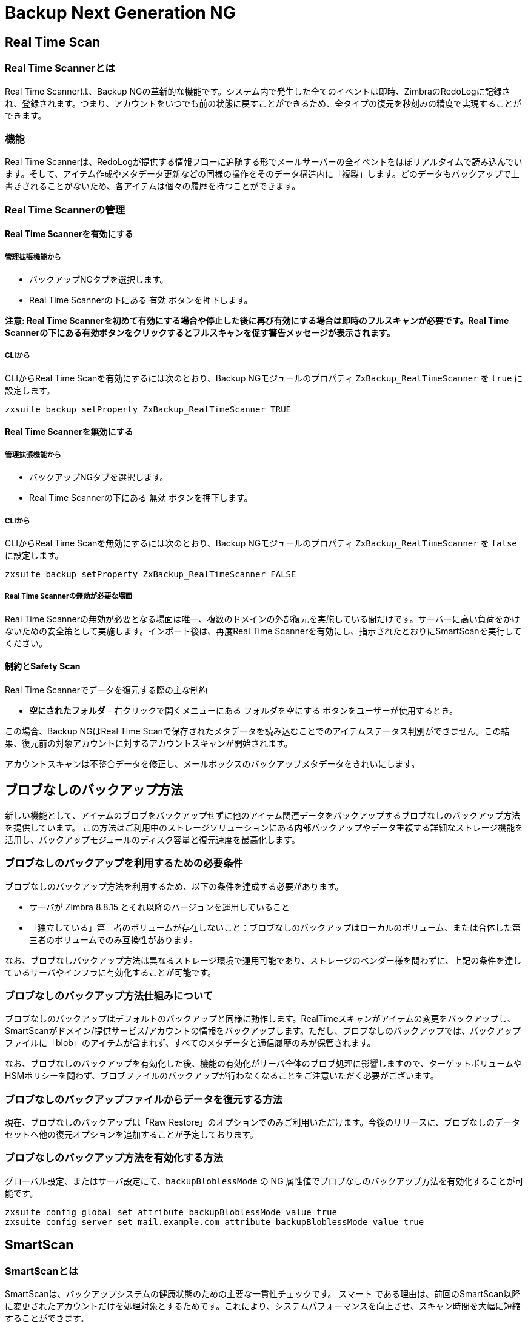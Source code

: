 [[backup-ng-guide]]
= Backup Next Generation NG

[[real-time-scan]]
== Real Time Scan

[[what-is-the-real-time-scanner]]
=== Real Time Scannerとは

Real Time Scannerは、Backup NGの革新的な機能です。システム内で発生した全てのイベントは即時、ZimbraのRedoLogに記録され、登録されます。つまり、アカウントをいつでも前の状態に戻すことができるため、全タイプの復元を秒刻みの精度で実現することができます。

[[how-does-it-work]]
=== 機能

Real Time Scannerは、RedoLogが提供する情報フローに追随する形でメールサーバーの全イベントをほぼリアルタイムで読み込んでいます。そして、アイテム作成やメタデータ更新などの同様の操作をそのデータ構造内に「複製」します。どのデータもバックアップで上書きされることがないため、各アイテムは個々の履歴を持つことができます。

[[managing-the-real-time-scanner]]
=== Real Time Scannerの管理


[[enabling-the-real-time-scanner]]
==== Real Time Scannerを有効にする

[[via-the-administration-zimlet]]
===== 管理拡張機能から

* バックアップNGタブを選択します。

* Real Time Scannerの下にある `有効` ボタンを押下します。

*注意: Real Time Scannerを初めて有効にする場合や停止した後に再び有効にする場合は即時のフルスキャンが必要です。Real Time Scannerの下にある有効ボタンをクリックするとフルスキャンを促す警告メッセージが表示されます。*

[[via-the-cli]]
===== CLIから

CLIからReal Time Scanを有効にするには次のとおり、Backup NGモジュールのプロパティ
`ZxBackup_RealTimeScanner` を `true` に設定します。

....
zxsuite backup setProperty ZxBackup_RealTimeScanner TRUE
....

[[disabling-the-real-time-scanner]]
==== Real Time Scannerを無効にする

[[via-the-administration-zimlet-1]]
===== 管理拡張機能から

* バックアップNGタブを選択します。

* Real Time Scannerの下にある `無効` ボタンを押下します。

[[via-the-cli-1]]
===== CLIから

CLIからReal Time Scanを無効にするには次のとおり、Backup NGモジュールのプロパティ `ZxBackup_RealTimeScanner` を `false` に設定します。

....
zxsuite backup setProperty ZxBackup_RealTimeScanner FALSE
....

[[why-should-i-disable-the-real-time-scanner]]
===== Real Time Scannerの無効が必要な場面

Real Time Scannerの無効が必要となる場面は唯一、複数のドメインの外部復元を実施している間だけです。サーバーに高い負荷をかけないための安全策として実施します。インポート後は、再度Real Time Scannerを有効にし、指示されたとおりにSmartScanを実行してください。

[[limitations-and-safety-scan]]
==== 制約とSafety Scan

Real Time Scannerでデータを復元する際の主な制約

* *空にされたフォルダ* - 右クリックで開くメニューにある `フォルダを空にする` ボタンをユーザーが使用するとき。

この場合、Backup NGはReal Time Scanで保存されたメタデータを読み込むことでのアイテムステータス判別ができません。この結果、復元前の対象アカウントに対するアカウントスキャンが開始されます。

アカウントスキャンは不整合データを修正し、メールボックスのバックアップメタデータをきれいにします。

[[blobless-backup-mode]]
== ブロブなしのバックアップ方法
新しい機能として、アイテムのブロブをバックアップせずに他のアイテム関連データをバックアップするブロブなしのバックアップ方法を提供しています。
この方法はご利用中のストレージソリューションにある内部バックアップやデータ重複する詳細なストレージ機能を活用し、バックアップモジュールのディスク容量と復元速度を最高化します。

[[blobless-requirements]]
=== ブロブなしのバックアップを利用するための必要条件
ブロブなしのバックアップ方法を利用するため、以下の条件を達成する必要があります。

* サーバが Zimbra 8.8.15 とそれ以降のバージョンを運用していること
* 「独立している」第三者のボリュームが存在しないこと：ブロブなしのバックアップはローカルのボリューム、または合体した第三者のボリュームでのみ互換性があります。

なお、ブロブなしバックアップ方法は異なるストレージ環境で運用可能であり、ストレージのベンダー様を問わずに、上記の条件を達しているサーバやインフラに有効化することが可能です。

[[how-blobless-backup-mode-works]]
=== ブロブなしのバックアップ方法仕組みについて
ブロブなしのバックアップはデフォルトのバックアップと同様に動作します。RealTimeスキャンがアイテムの変更をバックアップし、SmartScanがドメイン/提供サービス/アカウントの情報をバックアップします。ただし、ブロブなしのバックアップでは、バックアップファイルに「blob」のアイテムが含まれず、すべてのメタデータと通信履歴のみが保管されます。

なお、ブロブなしのバックアップを有効化した後、機能の有効化がサーバ全体のブロブ処理に影響しますので、ターゲットボリュームやHSMポリシーを問わず、ブロブファイルのバックアップが行わなくなることをご注意いただく必要がございます。

[[restoring-data-from-a-blobless-backup-dataset]]
=== ブロブなしのバックアップファイルからデータを復元する方法
現在、ブロブなしのバックアップは「Raw Restore」のオプションでのみご利用いただけます。今後のリリースに、ブロブなしのデータセットへ他の復元オプションを追加することが予定しております。

[[enabling-blobless-backup-mode]]
=== ブロブなしのバックアップ方法を有効化する方法
グローバル設定、またはサーバ設定にて、`backupBloblessMode` の NG 属性値でブロブなしのバックアップ方法を有効化することが可能です。

....
zxsuite config global set attribute backupBloblessMode value true
zxsuite config server set mail.example.com attribute backupBloblessMode value true
....

[[smartscan]]
== SmartScan

[[what-is-the-smart-scan]]
=== SmartScanとは

SmartScanは、バックアップシステムの健康状態のための主要な一貫性チェックです。 `スマート` である理由は、前回のSmartScan以降に変更されたアカウントだけを処理対象とするためです。これにより、システムパフォーマンスを向上させ、スキャン時間を大幅に短縮することができます。

デフォルトでは、SmartScanの実行は毎夜予定されています(管理拡張機能のバックアップNGタブ内 `Scanオペレーションを定期実行させる` がオンの場合)。週に一度、ユーザーが設定した曜日に、SmartScanと合わせて行なわれるパージにより、保持期間の過ぎた削除済みアイテムがBackup NGのデータストアからクリアされます。

[[how-does-it-work-1]]
=== 機能

Backup NGエンジンは、Zimbraデータストア内の全アイテムをスキャンし、前回のSmartScan以降に更新されたアイテムを検索します。そして古いエントリを更新し、バックアップに存在しないアイテムを作成します。同時に、バックアップ内に存在するもののZimbraデータストアに存在しないアイテムには削除フラグを付けます。

その後、バックアップ内のドメインやアカウント、提供サービス、そしてサーバー設定が全LDAPデータおよび設定のダンプと同じになるように、バックアップ内にある設定のメタデータが全て更新されます。

[[when-is-a-smart-scan-executed]]
=== SmartScanの実行タイミング

* Backup NGモジュールが開始されるとき。
* 日次。ただし、管理拡張機能の“Scanオペレーションを定期実行させる”がオンの場合のみ。
* 以前無効にしたReal Time Scannerを管理拡張機能から再び有効にする場合。

[[running-a-smart-scan]]
=== SmartScanの実行

[[starting-the-scan-via-the-administration-zimlet]]
==== 管理拡張機能から開始する

管理拡張機能から開始する方法

* 管理拡張機能を開きます。

* バックアップNGタブをクリックします(有効なライセンスがあること)。

* `Run Smartscan` 実行ボタンをクリックします。

[[starting-the-scan-via-the-cli]]
==== CLIから開始する

CLIからフルスキャンを開始するには `doSmartScan` コマンドを使用します。

....
構文:
   zxsuite backup doSmartScan [attr1 value1 [attr2 value2...


パラメーターリスト

名前                データ型
notifications(O)    Email Address[,..]

(M) == 必須パラメーター, (O) == 任意のパラメーター

使用例:

zxsuite backup dosmartscan notifications user1@example.com,user2@example.com
SmartScanを実施し、通知をuser1@example.comとuser2@example.comに送信します。
....

[[checking-the-status-of-a-running-scan]]
==== スキャン実行状態の確認

CLIから実行中のスキャンの状態を確認するには `monitor` コマンドを使用します。

....
構文:
   zxsuite backup monitor {operation_uuid} [attr1 value1 [attr2 value2...


パラメーターリスト

名前                 データ型
operation_uuid(M)    Uiid
operation_host(O)    String

(M) == 必須パラメーター, (O) == 任意のパラメーター
....

[[purge]]
== パージ

[[what-is-the-backup-purge]]
=== バックアップパージとは
バックアップパージはクリーンアップ処理です。`データバックアップ保持期間ポリシー` で定義されている保持期間を過ぎた削除済みアイテムを全て、バックアップパスから削除します。

[[how-does-it-work-2]]
=== 機能

パージエンジンは、全削除済みアイテムのメタデータをスキャンして、最終更新(削除)日時が保持期間を過ぎているアイテムを全て削除します。

アイテムBLOB が1つまたはそれ以上の有効なメタデータファイルから参照されている場合、Backup NGに含まれる重複排除機能のため、そのBLOB自体は削除されません。

Backup NGのバックアップ対象であるSPostfixのカスタマイズも、バックアップパスのパージポリシーに準拠します。管理拡張機能の `バックアップNG` タブ内 `古いカスタマイズをパージ` のチェックを外せば、これを変更することができます。

[[when-is-a-backup-purge-executed]]
=== バックアップパージの実行タイミング

* 週次。ただし、管理拡張機能の“Scanオペレーションを定期実行させる”がオンの場合のみ。
* 管理コンソールまたはCLIからマニュアル操作で開始した場合。

[[infinite-retention]]
=== 無期限保持

`データバックアップ保持期間ポリシー` が `0` に設定された場合、無期限を意味するため、バックアップパージは即座に終了します。保持期間を過ぎる削除済みアイテムがなくなるためです。

[[running-a-backup-purge]]
=== バックアップパージの実行

[[starting-the-backup-purge-via-the-administration-zimlet]]
==== 管理拡張機能からバックアップパージを開始する

管理拡張機能からバックアップパージ開始する方法

* バックアップNGタブをクリックします(有効なライセンスがあること)。

* 画面右上にある `Purge実行` ボタンをクリックします。

[[starting-the-backup-purge-via-the-cli]]
==== CLIからバックアップパージを開始する

CLIからフルスキャンを開始するには `doPurge` コマンドを使用します。

....
構文:
   zxsuite backup doPurge [attr1 value1 [attr2 value2...


パラメーターリスト

名前              データ型
purgeDays(O)      String
backup_path(O)    Path

(M) == 必須パラメーター, (O) == 任意のパラメーター

使用例:

zxsuite backup dopurge purgeDays 30 backup_path /opt/zimbra/backup/backup_name
....

[[checking-the-status-of-a-running-backup-purge]]
==== バックアップパージ実行状態の確認

CLIから実行中のパージ状態を確認するには `monitor` コマンドを使用します。

....
構文:
   zxsuite backup monitor {operation_uuid} [attr1 value1 [attr2 value2...


パラメーターリスト

名前                 データ型
operation_uuid(M)    Uiid
operation_host(O)    String

(M) == 必須パラメーター, (O) == 任意のパラメーター
....

[[external-backup]]
== 外部バックアップ

[[what-is-the-external-backup]]
=== 外部バックアップとは
外部バックアップは、Backup NGのバックアップタイプの一つです。メールシステムのスナップショットを作成し、ディザスタリカバリ時や移行時の使用に備えます。エクスポートされたデータは重複排除され、圧縮されます。ディスク利用率や転送時間、I/Oを最適化するためです。

[[how-does-it-work-3]]
=== 機能
Backup NGエンジンは、Zimbraデータストアの全データをスキャンし、選択されたフォルダへその(重複排除済みかつ圧縮済み)全アイテムを保存します。

[[folder-permissions]]
==== フォルダ権限

バックアップ先フォルダに対する読み書き権限が *zimbra* ユーザーにあることを確認してください。

下記コマンドを使用して、エクスポート用ディレクトリを作成できます。

_mkdir /opt/zimbra/backup/yourdestfolder_

_chown -R zimbra:zimbra /opt/zimbra/backup/yourdestfolder_

[[preparing-the-migration]]
==== 移行準備

エラーのリスクを最小限に留めるため、移行前に次の保守手順を実施してください。

* コマンド _/opt/zimbra/libexec/zmfixperms --verbose --extended_ を使用して、Zimbraの権限をダブルチェックします(rootで実行)。
* 全メールボックスを再インデックス化します。
* _zxsuite hsm doCheckBlobs_ ユーティリティにて、BLOBの整合性をチェックします。

[[running-an-external-backup]]
=== 外部バックアップの実行

[[via-the-administration-zimlet-2]]
==== 管理拡張機能から

管理拡張機能から外部バックアップを開始する方法

* バックアップNGタブをクリックします。

* `インポート/エクスポート` の下にある `エクスポートバックアップ` ボタンをクリックし、エクスポートウィザードを開きます。

* エクスポート先パスをテキストボックスに入力し、次へを押下します。システムはそのエクスポート先のフォルダが空かどうか、'zimbra'ユーザーに読み書き権限があるかどうかをチェックします。

* エクスポートしたいドメインを選択し、次へを押下します。

* 選択したドメインが全てオペレーション概要に表示されていることを確認します。処理が完了した際に通知を送るあて先のメールアドレスを追加で入力できます。ただし、管理者アカウントと操作を開始した管理者にはデフォルトで通知されます。

[[via-the-cli-2]]
==== CLIからの場合

CLIから外部バックアップを開始するには `doExport` コマンドを使用します。

....
構文:
   zxsuite backup doExport {destination_path} [attr1 value1 [attr2 value2...


パラメーターリスト

名前                   データ型                初期値
destination_path(M)    Path
domains(O)             Domain Name[,..]      all
notifications(O)       Email Address[,..]

(M) == 必須パラメーター, (O) == 任意のパラメーター

使用例:

zxsuite backup doexport /opt/zimbra/backup/ domains example.com notifications john@example.com
example.comのバックアップを/opt/zimbra/backup/へ送り、john@example.comに通知します。
....

[[scheduling-script]]
=== 予約スクリプト

NGのCLIを使用して外部バックアップ処理を予約することができます。社内あるいは法的な理由から、日次・週次・月次バックアップを継続取得する際に便利です。

[[restore-on-new-account]]
== 新アカウントへの復元

[[what-is-the-restore-on-new-account]]
=== 新アカウントへの復元とは

新アカウントへの復元処理では、処理時点のメールボックスの内容およびプリファレンスを新たに作成したアカウントに即座に復元します。 元アカウントが変更されることはありません。このため、メールボックス全体をロールバックすることなく、１件以上の削除済みアイテムをユーザーのアカウントに復元できます。このタイプの復元を行なう際はセキュリティの観点から、GALから新しく作成したアカウントを隠すかどうかを選択することもできます。

[[how-does-it-work-4]]
=== 機能

新アカウントへの復元処理が開始されると、新しいアカウント(復元先アカウント)が作成されます。選択されている元アカウントにその時点で存在するアイテムは、フォルダ構成やそのユーザーのデータも含め全てが復元先アカウントに再作成されます。`HSMポリシーを適用する` のチェックがオンでない限り、復元されるアイテムは全て現在のプライマリストアに登録されます。

WARNING: 新しいアカウントにデータを復元した場合、共有アイテムの整合性は保たれていません。元の共有ルールが、復元先アカウントのIDではなく、元アカウントのIDを参照しているためです。

[[running-a-restore-on-new-account-via-the-administration-zimlet]]
=== 管理拡張機能から新アカウントへの復元処理を実行する

新アカウントへの復元処理を行なう方法は２つあります。

[[from-the-accounts-tab]]
==== アカウントリストから

Zimbra管理コンソールの `アカウント` タブから行なう復元処理の場合、サーバー内に現在存在しているユーザーに対し、処理を行なうことができます。 +
削除済みユーザーを復元する必要がある場合は、管理拡張機能から復元処理を行なってください。

* 管理コンソール画面左ウィンドウから `アカウント` を選択してアカウントリストを表示します。

* リストが表示されたら復元対象となる(元)アカウントをクリックにて選択します。

* 上部メニューバーのギアアイコンを押下して `復元` ボタンをクリックします。

* 復元方法に `新アカウントへの復元` を選択し、新しい(復元先)アカウントの名称をテキストボックスに入力します。GALから新しいアカウントを隠すどうかを選択できます。選択し終わったら、`次へ` を押下します。

* 復元の日付を選択します。年月日はミニカレンダーから選択できます。時間はドロップダウンメニューで選択します。分と秒はテキストボックスに入力します。全て設定し終わったら、`次へ` を押下します。

* これまで選択・入力した内容がオペレーション概要に表示されていることを確認します。処理が完了した際に通知を送るあて先のメールアドレスを追加で入力できます。ただし、管理者アカウントと操作を開始した管理者にはデフォルトで通知されます。

`完了` をクリックすると復元処理が開始します。

[[running-a-restore-on-new-account-via-the-cli]]
=== CLIから新アカウントへの復元を実行

CLIから新アカウントへの復元を開始するにはdoRestoreOnNewAccountコマンドを使用します。

....
構文:
   zxsuite backup doRestoreOnNewAccount {source_account} {destination_account} {"dd/MM/yyyy HH:mm:ss"|last} [attr1 value1 [attr2 value2...

パラメーターリスト

名前                       データ型                期待値
source_account(M)          Account Name
destination_account(M)     Account Name/ID
date(M)                    Date                  `dd/MM/yyyy HH:mm:ss`|last
restore_chat_buddies(O)    Boolean               true|false
notifications(O)           Email Address[,..]

(M) == 必須パラメーター, (O) == 任意のパラメーター

使用例:

zxsuite backup dorestoreonnewaccount John NewJohn `28/09/2012 10:15:10`
Johnのアカウントを、新しいアカウントNewJohnに復元します。
....


[[undelete-restore]]
== 削除取り消しによる復元

[[what-is-undelete-restore]]
=== 削除取り消しによる復元とは

削除取り消しによる復元は、Backup NGの復元タイプの一つです。管理者はメールボックスから一定期間内に削除されたアイテムを全て復元して、そのメールボックス内の専用のZimbraフォルダに格納することができます。

[[how-does-it-work-5]]
=== 機能

削除取り消しによる復元処理は、バックアップデータストアから `削除` フラグ付きアイテムを検索し、検索したアイテムを対象メールボックス内の専用フォルダに復元します。
警告：ユーザーの快適な操作性を目的として、全ての復元済アイテムからIMAP `削除済` フラグを外してZimbraウェブクライアント上に表示しています。

[[running-an-undelete-restore]]
=== 削除取り消しによる復元の実行

[[via-the-administration-console]]
==== 管理コンソールから

* 管理コンソール画面左ウィンドウから `アカウント` を選択してアカウントリストを表示します。

* リストが表示されたら復元対象となる(元)アカウントをクリックにて選択します。

* 上部メニューバーのギアアイコンを押下して `復元` ボタンをクリックします。

* 復元方法に `削除取り消し` を選択し、`次へ` を押下します。

* 復元の日付を選択します。年月日はミニカレンダーから選択できます。時間はドロップダウンメニューで選択します。分と秒はテキストボックスに入力します。全て設定し終わったら、`次へ` を押下します。

* これまで選択・入力した内容がオペレーション概要に表示されていることを確認します。処理が完了した際に通知を送るあて先のメールアドレスを追加で入力できます。ただし、管理者アカウントと操作を開始した管理者にはデフォルトで通知されます。

* `完了` をクリックすると復元処理が開始します。

[[via-the-cli-3]]
==== CLIから

CLIから削除取り消しを開始するには `doUndelete` コマンドを使用します。

....
構文:
   zxsuite backup doUndelete {account} {"dd/MM/yyyy HH:mm:ss"|first} {"dd/MM/yyyy HH:mm:ss"|last} [attr1 value1 [attr2 value2...

パラメーターリスト

名前                データ型                期待値
account(M)          Account Name
start_date(M)       Date                  `dd/MM/yyyy HH:mm:ss`|first
end_date(M)         Date                  `dd/MM/yyyy HH:mm:ss`|last
notifications(O)    Email Address[,..]

(M) == 必須パラメーター, (O) == 任意のパラメーター

使用例:

zxsuite backup doundelete John `08/10/2012 10:15:00` last
Johnのアカウントで2012/08/10 10:15:00からこれまでに作成され存在している全アイテムについて、削除取り消し処理を実行します。
....

[[external-restore]]
== 外部復元

[[what-is-the-external-restore]]
=== 外部復元とは

外部復元は、Backup NGの復元タイプの一つです。

[[how-does-it-work-6]]
=== 機能

外部復元は、外部のバックアップに格納されているデータ、メタデータ、設定データの全てを現在のZimbraサーバーに追加します。

下記にインポート手順のワークフローを示します。

*フェーズ１*

* _''処理の開始'' 通知_
* サーバーバックアップデータの読み込み
* 空ドメインの作成
* 必要な提供サービス(COS)の作成(インポート対象アカウントで正常に使用されているもののみ)
* 空DLの作成
* 空アカウントの作成
* 全アカウントの属性の復元
* 全ドメインの属性の復元
* 全DLの属性と共有情報の復元
* _''フェーズ１ フィードバック'' 通知_

*フェーズ２*

* 全アイテムの復元

*フェーズ３*

* 全マウントポイントとデータソースの復元
* _全体フィードバック込みの ''処理の完了'' 通知_

[[before-you-start-1]]
=== 開始前の準備

復元先サーバーのBackup NGが初期化済みの場合、メモリ使用およびI/Oパフォーマンスの向上のため、Real Time Scannerを無効にしてください。

移行に使用するディスクスペースとI/Oのオーバーヘッドの削減のため、インポート中はアドバンストユーザーはZimbraのRedoLogを無効化または調整するという選択肢もあります。

インポート前に現在のプライマリボリュームを圧縮することでディスクスペースを更に削減することも可能です。移行後に圧縮済プライマリボリュームを使用したくない場合は、新しいプライマリボリュームを圧縮なしで作成し、それを `現在の` プライマリボリュームとして設定した後、古いボリュームを `セカンダリ` に切り替えることもできます。この一連の作業はHSM NGモジュールで実施可能です。

[[running-an-external-restore]]
=== 外部復元の実行

[[via-the-administration-zimlet-3]]
==== 管理コンソールから

* バックアップNGタブをクリックします。

* `インポート/エクスポート` の下にある `インポートバックアップ` ボタンをクリックし、インポートウィザードを開きます。

* インポート元パスをテキストボックスに入力し、次へを押下します。システムはインポート元フォルダに有効なバックアップが入っているかどうか、'zimbra'ユーザーに読み書き権限があるかどうかをチェックします。

* インポートしたいドメインを選択し、次へを押下します。

* インポートしたいアカウントを選択し、次へを押下します。

* これまで選択・入力した内容が全てオペレーション概要に表示されていることを確認します。処理が完了した際に通知を送るあて先のメールアドレスを追加で入力できます。ただし、管理者アカウントと操作を開始した管理者にはデフォルトで通知されます。

[[via-the-cli-4]]
==== CLIから

CLIから外部バックアップを開始するには `doExternalRestore` コマンドを使用します。

....
構文:
   zxsuite backup doExternalRestore {source_path} [attr1 value1 [attr2 value2...

パラメーターリスト

名前                          データ型               期待値              初期値
source_path(M)                Path
accounts(O)                   Account Name[,..]                       all
domains(O)                    Domain Name[,..]                        all
filter_deleted(O)             Boolean              true|false         true
skip_system_accounts(O)       Boolean              true|false         true
skip_aliases(O)               Boolean              true|false         false
skip_distribution_lists(O)    Boolean              true|false         false
provisioning_only(O)          Boolean              true|false         false
skip_coses(O)                 Boolean              true|false         false
notifications(O)              Email Address

(M) == 必須パラメーター, (O) == 任意のパラメーター

使用例:

zxsuite backup doexternalrestore /opt/zimbra/backup/restorePath/ accounts john@example.com,jack@example.com domains example.com filter_deleted false skip_system_accounts false
/opt/zimbra/backup/restorePath/にあるバックアップから、全システムアカウントを含むexample.comドメインの復元と、アカウントjohn@example.comおよびアカウントjack@example.comの復元を行ないます。
....

[[speeding-up-the-restore-through-multithreading]]
=== マルチスレッドによる復元の高速化

`concurrent_accounts` パラメーターを使用すると同時に複数アカウントの復元ができ、結果的に復元処理を高速化できます。  *管理コンソールにこの機能はありません。*

WARNING: 同時復元するアカウント数の影響でリソース消費量がすぐに上昇するということはありませんが、リソース量は必要です。このため、同時に復元するアカウント数は少数から始め、お使いのサーバーのパフォーマンス性能を考慮しながら徐々に増加するようにしてください。

....
使用例:

zxsuite backup doExternalRestore /tmp/external1 domains example0.com,example1.com concurrent_accounts 5

/tmp/external1にあるバックアップからシステムアカウントを除くドメインexample0.comとドメインexample1.com ドメインの復元を5アカウント同時に行ないます。
....

[[after-the-restore-message-deduplication]]
=== 復元後：メッセージの重複排除

外部復元処理の実行後は、HSM NGモジュールを使用してボリューム全体の重複排除を行なうことを強く推奨します。アカウントを順次インポートする際、従来の自動重複排除機能が十分に処理されない場合があるためです。

[[restore-deleted-account]]
== 削除済みアカウントの復元

[[what-is-the-restore-deleted-account]]
=== 削除済みアカウントの復元とは

削除済みアカウント復元処理では、メールボックス削除時点のメールボックスの内容とプリファレンスを新たに作成したアカウントに復元します。

[[how-does-it-work-7]]
=== 機能

削除済みアカウント復元処理が開始されると、新しいアカウント(復元先アカウント)が作成されます。削除時点で元アカウントに存在していたアイテムはフォルダ構成やそのユーザーのデータも含めて全て、復元先アカウントに再作成されます。 `HSMポリシーを適用する` のチェックがオンでない限り、復元されたアイテムは全て現在のプライマリストアに登録されます。

WARNING: 新たに作成したアカウントにデータを復元した場合、共有アイテムの整合性は保たれていません。元の共有ルールが、復元先アカウントのIDではなく、元アカウントのIDを参照しているためです。

[[from-the-backup-ng-tab]]
==== バックアップNGタブから

* 管理コンソール画面左ウィンドウからバックアップを選択して、`バックアップNG` タブを表示します。

* 上部バーにある `削除済みアカウントの復元` ボタンをクリックします。

* 復元の日付を選択します。年月日はミニカレンダーから選択できます。時間はドロップダウンメニューで選択します。分と秒はテキストボックスに入力します。全て設定し終わったら、`次へ` を押下します。

* リストが表示されたら復元対象となる(元)アカウントをクリックにて選択します。

* 新しい(復元先)アカウントの名称をテキストボックスに入力します。GALから新しいアカウントを隠すどうかを選択できます。選択し終わったら、`次へ` を押下します。

* これまで選択・入力した内容がオペレーション概要に表示されていることを確認します。処理が完了した際に通知を送るあて先のメールアドレスを追加で入力できます。ただし、管理者アカウントと操作を開始した管理者にはデフォルトで通知されます。

* `完了` をクリックすると復元処理が開始します。

[[item-restore]]
== アイテムの復元

[[what-is-the-item-restore]]
=== アイテムの復元とは

アイテムの復元は、Backup NGの復元タイプの一つです。

[[how-does-it-work-8]]
=== 機能

単一アイテムをバックアップからそのオーナーアカウントに復元します。どのタイプのアイテムもこの方法で復元することができます。

[[running-an-item-restore]]
=== アイテムの復元の実行

[[via-the-administration-zimlet-4]]
==== 管理拡張機能から

アイテム復元機能は、CLIからのみ使用できます。

[[via-the-cli-5]]
==== CLIから

CLIからアイテムの復元を開始するには `doItemRestore` コマンドを使用します。

....
構文:
   zxsuite backup doItemRestore {account_name} {item_id} [attr1 value1 [attr2 value2...

パラメーターリスト

名前                 データ型
account_name(M)      Account Name
item_id(M)           Integer
restore_folder(O)    String

(M) == 必須パラメーター, (O) == 任意のパラメーター

使用例:

zxsuite backup doitemrestore john@example.com 4784
メールボックスjohn@example.comに、アイテム4784を復元します。
....

[[how-to-obtain-the-itemid]]
===== itemID取得方法

`itemID` とはメールボックス内アイテムを特定できる一意のコードであり、アイテム関連 `メタデータ` の一つです。

ほかの全てのメタデータ同様、該当アカウントの `items`
ディレクトリ内のファイル
`[backup path]/accounts/[accountID]/items/[last 2 digits of itemID]/[itemID]`
に格納されています。

例:

アカウント4a217bb3-6861-4c9f-80f8-f345ae2897b5のアイテム2057 の場合、デフォルトのバックアップパスは下記になります。 +
`/opt/zimbra/backup/ng/accounts/4a217bb3-6861-4c9f-80f8-f345ae2897b5/items/57/2057`

メタデータは平文テキストファイルに入っているため、 `grep` や `find`
などのツールを使って内容を検索することができます。ファイル内のメタデータを更に読みやすく表示するにはコマンド `zxsuite
backup getItem` を使用します。

....
構文:
   zxsuite backup getItem {account} {item} [attr1 value1 [attr2 value2...

パラメーターリスト

名前              データ型             期待値          初期値
account(M)        Account Name/ID
item(M)           Integer
backup_path(O)    Path                                          /opt/zimbra/backup/ng/
dump_blob(O)      Boolean            true|false                 false
date(O)           Date               dd/mm/yyyy hh:mm:ss|all    last

(M) == 必須パラメーター, (O) == 任意のパラメーター

使用例:

zxsuite backup getitem a7300a00-56ec-46c3-9773-c6ef7c4f3636 1
アカウントa7300a00-56ec-46c3-9773-c6ef7c4f3636に紐づくIDが1のアイテムを表示します。

コマンドgetItem の場合、パラメーターが必要です。

構文:
   zxsuite backup getItem {account} {item} [attr1 value1 [attr2 value2...

パラメーターリスト

名前              データ型             期待値          初期値
account(M)        Account Name/ID
item(M)           Integer
backup_path(O)    Path                                          /opt/zimbra/backup/ng/
dump_blob(O)      Boolean            true|false                 false
date(O)           Date               dd/mm/yyyy hh:mm:ss|all    last

(M) == 必須パラメーター, (O) == 任意のパラメーター

使用例:

zxsuite backup getitem a7300a00-56ec-46c3-9773-c6ef7c4f3636 1
アカウントa7300a00-56ec-46c3-9773-c6ef7c4f3636に紐づくID=1のアイテムを表示します。
....

[[real-life-example]]
===  ''実際の''例

ユーザーが、あるアイテムをゴミ箱に入れたとします。

`2013-07-18 15:22:01,495 INFO  [btpool0-4361://localhost/service/soap/MsgActionRequest [name=user@domain.com;mid=2538;oip=258.236.789.647;ua=zclient/7.2.4_GA_2900;] mailop - moving Message (id=339) to Folder Trash (id=3)`

そして、そのゴミ箱を空にしたとします。

`2013-07-18 15:25:08,962 INFO  [btpool0-4364://localhost/service/soap/FolderActionRequest] [name=user@domain.com;mid=2538;oip=258.236.789.647;ua=zclient/7.2.4_GA_2900;] mailbox - Emptying 9 items from /Trash, removeSubfolders=true.`

ユーザーはその後、その削除したアイテムの復元を管理者に依頼します。管理者はそのメールアドレスおよびitemIDを確認し、`zimbra` ユーザーにて以下を実行することでこのアイテムを復元します。

`zxsuite backup doItemRestore user@domain.com 339`

[[raw-restore]]
== Raw Restore
「Raw Restore」のオペレーションはスタンダード、およびブロブなしのバックアップ方法で利用いただける新しいDR用の復元オペレーションです。
復元用のバックアップのインポート方法と異なり、Raw Restoreはもっと深いレベルで稼働し、復元するデータに元のIDを保管し、すべてのメタデータを復元します。

Raw Restore はソースサーバの集中型ストレージ設定を復元します。
この操作により、集中型ストレージに保存したデータが直ちに利用できる状態になります。
なお、ローカルや第三者の独自ボリュームをご利用の場合、アイテムBLOBをプライマリストレージから移動するか、Blobレストアのオペレーションでバックアップから復元することが可能です。

[[differences-between-external-restore-and-raw-restore]]
=== Raw Restore とバックアップのインポートの違いについて
[cols=",",options="header",]
|===
|バックアップのインポート |Raw Restore
|ソースサーバのバージョンを問わず、全 Zimbra バージョンで利用可能    |ソースサーバの Zimbra バージョンとパッチレベルに一致する必要があります
|設定を復元しません    |集中型ストレージの設定を復元します
|Blobなしのバックアップパスをサポートしない |Blobなしのバックアップパスで利用するために設計しており、通常のバックアップパスにも利用できます
|アイテムBLOBを復元します    |アイテムBLOBを復元しません
|復元したオブジェクトは新たに作成します |復元したオブジェクトは元のIDを保護します
|===

[[what-will-be-restored]]
==== 実際に復元する内容
* 集中型ストレージの設定
* ドメイン
* 提供サービス
* 配布リスト
* ユーザー様のメールボックス
* メールボックスの設定
* アイテムのメタデータ

[[what-will-not-be-restored]]
==== 実際に復元しない内容
* アイテムのBlob

[[running-a-raw-restore]]
=== Raw Restoreを実施する方法
Raw Restore は `zxsuite` の CLI ツールでのみ実行することが可能です。

....
[zimbra@mail ~]$ zxsuite backup doRawRestore
障害復旧を行う

構文:
   zxsuite backup doRawRestore {source_path} [attr1 value1 [attr2 value2...]]


パラメータリスト

パラメータ名             種類                  期待する値         デフォルト値
source_path(M)           ストリング
notifications(O)         メールアドレス[,..]
skipProvisioning(O)      Boolean               true|false         false
deleteWhenConflict(O)    Boolean               true|false         false

(M) == 必要なパラメータ, (O) == 任意パラメータ

使用例：

zxsuite backup doRawRestore /my/backup/path notifications user1@example.com,user2@example.com skipProvisioning false deleteWhenConflict false
上記のコマンドで Raw restoreを実施し、プロビジョンイングを復元せず、同じアイテムの ID のメールボックスがある場合は削除しない。また、完了した際に通知メールを user1@example.com と user2@example.com へ送信します。
この障害復旧オペレーションではBlobの復元が行いませんので、必要におじて doRestoreBlobsを活用ください。
....

[[usage-scenarios]]
=== 使用するシナリオについて
*シングルサーバのインフラを復元する場合*

1. 新規サーバを設定します（Zimbra をインストールし、グローバルとサーバ設定を行います）。
2. 元サーバと同様なローカル、または第三者の独自ボリュームを手動に作成します。
3. Raw Restore でドメイン、提供サービスのメールボックス、およびアイテムのメタデータを復元します（この手順が完了するまでメールボックスをアクセスできません）。
4. 元のバックアップがBlobなしで行えなかった場合、アイテムの BLOB を復元するために、zxsuite backup doRestoreBlobs を全ボリュームに実施します。

*マルチサーバ環境で1つのメールボックスノードを復元する場合*

1. 環境に新しいメールボックスノードを追加します。
2. 元サーバと同様なローカル、または第三者の独自ボリュームを手動に作成します。
3. `skipProvisioning true` パラメータで Raw Restore を実行し、アイテムのメタデータを復元します（この手順が完了するまでメールボックスをアクセスできません）。
4. 元のバックアップがBlobなしで行えなかった場合、アイテムの BLOB を復元するために、zxsuite backup doRestoreBlobs を全ボリュームに実施します。

*マルチサーバ環境で複数のメールボックスサーバを復元する場合*

1. 新しい「空状態」の環境を作成します（すべてのサーバと機能を用意し、グローバルとサーバ設定を行います）。
2. デフォルトの `admin`, `gal`, `ham`, および `spam` アカウントを削除します。
3. すべてのメールボックスサーバにて、元サーバと同様なローカル、または第三者の独自ボリュームを手動に作成します。
4. 最初のメールボックスサーバにて、Raw Restore でドメイン、提供サービスのメールボックス、およびアイテムのメタデータを復元します（この手順が完了するまでメールボックスをアクセスできません）。
5. 他のメールボックスサーバにて、`skipProvisioning true` パラメータで Raw Restore を実行し、アイテムのメタデータを復元します。
6. 手順4と5が完了しましたら、元のバックアップがBlobなしで行えなかった場合、アイテムの BLOB を復元するために、zxsuite backup doRestoreBlobs を全ボリュームに実施します。

[[disaster-recovery]]
== ディザスタリカバリ

[[the-disaster]]
=== ディザスタ

[[what-can-go-wrong]]
==== 悪化要因

下記のうち１つ以上当てはまる場合、発生している問題を `ディザスタ` として分類します。

* (/や/opt/zimbra/などの)重要なファイルシステムで1つ以上のハードウェア障害が起きている。
* 重要なファイルシステムの内容が内部要因もしくは外部要因により、使用できなくなっている(不注意による *rm** の使用や外部からの侵入など)。
* Zimbraサービスをホストしている物理マシンあるいは仮想化インフラに関するハードウェア障害が起きている。
* ソフトウェアまたはOSのアップデート/アップグレードにおいて重大な障害が起きている。

[[minimizing-the-chances]]
==== 機会を最小減に抑えるには

ディザスタの発生機会を最小減に抑えるための提案を以下に記します。

* 重要なファイルシステムは必ず複数のデバイスに保存する(/や/opt/zimbra/やNGのバックアップパス)。
* サーバーに監視/アラートシステムを導入し、問題を即座に検知できるようにする。
* 緻密な更新計画・移行計画を立てる。

[[the-recovery]]
=== リカバリ

[[how-to-recover-your-system]]
==== リカバリ方法

システムのリカバリは２つのステップに分かれます。

* 基盤システムのリカバリ(OSインストールおよび設定、Zimbraインストールおよび基本設定)。
* データリカバリ(ドメイン設定、ユーザー設定、提供サービス(COS)、メールボックスの内容を含む使用可能な最新のデータをZimbraサーバーに再インポート)。

[[how-can-backup-ng-help-with-recovery]]
==== リカバリに際し、Backup NGができること

`インポートバックアップ` 機能を使用すれば、２つ目のステップのリカバリを簡単かつ安全に実現できます。

旧サーバーのバックアップパスをインポート元パスに指定した場合、Zimbraの基本環境を旧サーバーで最後に使用できていたときの状態にまで復元することができます。

これは単にディザスタリカバリで考えられるシナリオの１つでしかありません。より高度なシナリオや技術に関しては、Zimbra Wikiに記載されています。

[[the-recovery-process]]
==== リカバリ処理

* 新サーバーにZimbraをインストールし、サーバー設定とグローバル設定を行ないます。
* 新サーバーにNetwork NGモジュールをインストールします。
* 旧サーバーのバックアップフォルダを新サーバーにマウントします。これができない場合は使用可能な最新の外部バックアップもしくは最新コピーのいずれかを使用してください。
 次のCLIコマンドを使用すると新サーバーで外部復元が始まります。
* 次のCLIコマンドを使用すると新サーバーで外部復元が始まります。

`zxsuite backup doExternalRestore /path/to/the/old/store`

* 外部復元処理はドメイン、アカウント、配布リストを即座に作成します。この、復元の第一段階の終了後(Network NGモジュールの通知を確認してください)すぐに、ユーザーが利用できるようなシステム状態になっています。メールやメールボックス内のほかのアイテムは、この後で復元されることになります。

[[settings-and-configs]]
==== 設定

サーバー設定とグローバル設定はバックアップされますが、復元については自動では行なわれません。Zimbraと上流で統合しているBackup NGの場合、異なるOS/Zimbraバージョン/ネットワーキング/ストレージでセットアップされたサーバーにも制約なくデータを復元できます。ただし、Network NGモジュールの実行が可能な最低限のZimbraバージョンでなければなりません。

旧サーバーの完全なコピーを作成する場合も、旧サーバー設定をコピー後に新しい環境でその設定を調整する場合も、Backup NGの便利なコマンド `getServerConfig` が使用できます。

....
zimbra@test:~$ zxsuite backup getServerConfig
command getServerConfig requires more parameters


構文:
   zxsuite backup getServerConfig {standard|customizations} [attr1 value1 [attr2 value2...


パラメーターリスト


名前              データ型             期待値                                 初期値
type(M)           Multiple choice    standard|customizations
date(O)           String             `dd/MM/yyyy HH:mm:ss`|"last"|"all"
backup_path(O)    Path                                                     /opt/zimbra/backup/ng/
file(O)           String             Path to backup file
query(O)          String             section/id/key
verbose(O)        String                                                   false
colors(O)         String                                                   false


(M) == 必須パラメーター, (O) == 任意のパラメーター


使用例:


zxsuite backup getserverconfig standard date last
サーバー設定とグローバル設定の最新のバックアップデータを表示します。
zxsuite backup getserverconfig standard file /path/to/backup/file
現在のサーバーバックアップの代わりにバックアップファイルの内容を表示します。
zxsuite backup getserverconfig standard date last query zimlets/com_zimbra_ymemoticons colors true verbose true
com_zimbra_ymemoticons zimletの全設定を色鮮やかな出力でわかりやすく表示します。
....

なお、下記にて最新のバックアップ設定が表示されます。

....
zxsuite backup getServerConfig standard backup_path /your/backup/path/ date last query / | less
....

引数 `query` を変更することで、特定の設定を表示させることができます。以下、例。

....
zimbra@test:~$ zxsuite backup getServerConfig standard date last backup_path /opt/zimbra/backup/ng/ query serverConfig/zimbraMailMode/test.domain.com


config date_______________________________________________________________________________________________28/02/2014 04:01:14 CET
test.domain.com____________________________________________________________________________________________________________both
....

ディレクトリ \{zimbrahome}/conf/ と \{zimbrahome}/postfix/conf/ もバックアップされます。

....
zimbra@test:~$ zxsuite backup getServerConfig customizations date last verbose true
ATTENTION: These files contain the directories {zimbraHome}/conf/ and {zimbraHome}/postfix/conf/ compressed into a single archive.
           Restore can only be performed manually. Do it only if you know what you're doing.




        archives


                filename                                                    customizations_28_02_14#04_01_14.tar.gz
                path                                                        /opt/zimbra/backup/ng/server/
                modify date                                                 28/02/2014 04:01:14 CET
....

[[vms-and-snapshots]]
=== VMとスナップショット

近年急速な進化を遂げた仮想化によるソリューションの到来により、ZCSのようなサーバーソリューションの配備に今や最もよく利用されている手法がVM(仮想マシン)です。

ほとんどのハイパーバーザーに、カスタマイズ可能なスナップショット機能とスナップショットベースのVMバックアップシステムが備わっています。
ディザスタの際は、Backup NGの `外部復元` 機能にてサーバーのバックアップパスをインポート元パスに指定することで、最新のスナップショットへのロールバックおよび失ったデータのインポートを行なうことが可能です。

[[disaster-recovery-from-a-previous-vm-state]]
==== 前回のVM状態からディザスタリカバリを行なう

スナップショットベースのVMバックアップシステムでは、有効状態にあるVMを `凍結した` コピーの保持とその状態へのロールバックが可能です。データ整合性を確実に100％にするには電源オフ状態にあるVMのスナップショットコピーを取得することが望ましいですが、必須ではありません。

*こうしたシステムを利用してロールバック時に失ったデータをインポートするには、バックアップパスがスナップショットの一部でないこと(例：VMWare ESX/iでvdiskをIndependent Persistentに設定することで発生)、変更されないことが必須の条件です。*

Backup NGを使用して以前のマシン状態からディザスタリカバリを行なうには、下記を実施する必要があります。

* ユーザーからのアクセスも送受信メールの配信もない、孤立したネットワーク上の別の(クローン)VMに、使用可能な最新のバックアップを復元します。
* クローンの電源をオンにし、Zimbraの開始を待ちます。
* Backup NGのReal Time Scannerを無効にします。
* 改ざんされていないバックアップパスが入った仮想ディスクにそのクローンを接続、(別のパスに)リンクさせます。
* バックアップパスをインポート元パスに指定し、外部復元処理を開始します。

上記によりディザスタリカバリが迅速に行なわれ、バックアップパス内の全アイテムの解析および失ったアイテムのインポートが実行されます。この手順は必要に応じて何度も繰り返すことが可能ですが、この実行中はユーザーからのアクセスもメール配信も停止します。

復元が完了したら、どの機能も問題なく利用できること、ユーザーからのアクセスおよびメール配信が復元されることを確認してください。

[[the-aftermath]]
=== その後

[[what-now]]
==== 他にすべきこと
万が一、ディザスタよりも前のコンテンツを復元する必要がある場合は、新しいバックアップパスを初期化し、その古いコンテンツをそこに格納してください。

[[unrestorable-items]]
== 復元できないアイテム

[[how-can-i-check-if-all-of-my-items-have-been-restored]]
=== 全アイテムが復元されているかどうかをチェックする方法

チェックはとても簡単です。復元処理が完了したあと適切に `処理完了` 通知を受けとっていることを確認するだけです。管理拡張機能の `通知` タブでもこの内容を確認できます。なお、管理拡張機能の `コア` セクションに `Notification E-Mail recipient address(メールで通知するアドレス)` として指定したメールアドレス宛にも通知メールは送信されます。通知タブのskipped itemsセクションには復元されていないアイテム一覧がアカウントごとに記載されます。

通知タブの `skipped items` セクションには復元されていないアイテム一覧がアカウントごとに記載されます。

....
  [...]
  - stats -
  Restored Items: 15233
  Skipped Items:  125
  Unrestored Items: 10

  - unrestored items -
  account: account1@domain.com
  unrestored items: 1255,1369

  account: account2@domain.com
  unrestored items: 49965

  account: account14@domain.com
  unrestored items: 856,13339,45200, 45655
  [...]
....

[[skipped-items-vs.-unrestored-items]]
==== Skipped Items と Unrestored Items

* `Skipped` item (スキップされたアイテム): 現在の復元処理あるいは以前の復元処理で、すでに復元されているアイテムです。
* `Unrestored` item(復元されていないアイテム): 復元処理中の問題により、復元されなかったアイテムです。

[[why-some-of-my-items-have-not-been-restored]]
=== アイテムが復元されなかった理由

様々な要因が考えられますが、よくある理由は以下のとおりです。

* *読み込みエラー*: I/O例外または権限問題のため、アイテムの生データまたはメタデータファイルが読み込めない。
* *壊れたアイテム*: アイテムの生データまたはメタデータファイルの読み込みはできるが、内容が壊れている。
* *無効なアイテム*: アイテムの生データまたはメタデータファイルの読み込みができ、内容も正常だが、Zimbraがこのアイテムの登録を拒否する。

[[how-can-i-identify-unrestored-items]]
=== 復元されていないアイテムの見分け方

見分ける方法は２つあります。１つはCLIから、もう１つはZimbraウェブクライアントからです。前者はバックアップ/インポートパス内のアイテム検索に有用です。後者は対象サーバー内アイテムの閲覧に使用できます。

[[identifying-unrestorable-items-through-the-cli]]
==== 復元できないアイテムをCLIから見分ける

CLIの `getItem` コマンドを使って、バックアップパス/外部バックアップから全情報を抽出し、アイテムとその関連メタデータを表示することができます。

このコマンドの構文は下記のとおりです。
....
   zxsuite backup getItem {account} {item} [attr1 value1 [attr2 value2...

パラメーターリスト

名前               データ型             期待値                     初期値
account(M)        Account Name/ID
item(M)           Integer
backup_path(O)    Path                                          /opt/zimbra/backup/ng/
dump_blob(O)      Boolean            true|false                 false
date(O)           Date               dd/mm/yyyy hh:mm:ss|all    last

(M) == 必須パラメーター, (O) == 任意のパラメーター
....

_account2@domain.com_ に紐づくitemID= _49965_ のアイテムの生データとメタデータ情報をBLOBの全ダンプも込みで抽出するコマンドは、以下になります。

`zxsuite backup getItem account2@domain.com 49965 dump_blob true`

[[identifying-unrestorable-items-through-the-zimbra-webclient]]
==== 復元できないアイテムをZimbraウェブクライアントから見分ける

`処理完了` の通知にあるunrestored items (復元されていないアイテム) のカンマ区切りの一覧は、Zimbra ウェブクライアントからアイテム検索を行なう際の検索引数に流用できます。

以下、その手順です。

* 対象サーバーのZimbra管理コンソールにログインします。
* `メールを表示` 機能を使って、復元されていないアイテムが存在するアカウントにアクセスします。
* 検索ボックスに、*item:* の後に続けて、itemIDのカンマ区切りの一覧を入力します。

`例` +
`item: 856,13339,45200,45655`

WARNING: 検索は検索を実施したタブ内でのみ機能します。このため `メール` タブの検索結果が0件だった場合、 `連絡先` タブ、 `カレンダー` タブ、 `タスク` タブ、 `ブリーフケース` タブでも同様に検索してみてください。

[[how-can-i-restore-unrestored-items]]
=== 復元されていないアイテムを復元する方法

復元されていないアイテムは、そのアイテム自体あるいは現Zimbraのセットアップに問題があることをはっきりと示すサインです。もし1度復元に失敗していたとしても、アイテムを復元できる可能性はあります。

次の項では、復元できないアイテムに対処する際に役立つヒントをいくつか紹介します。

[[items-not-restored-because-of-a-read-error]]
==== 読み込みエラーのために復元できないアイテムの場合

アイテムの復元が不可能となりうる読み込みエラーの場合、下記にて明確に区別してください。

* *ハード* エラー: 復元不可能なデータ損失の要因となるハードエラー障害およびその他の `壊滅的な` エラー。
* *ソフト* エラー: 権限誤りやファイルシステムエラー、RAID問題(例：壊れたRAID1ミラーリング)など、`壊滅的ではない` エラー。

ハードエラーの場合、ほぼ対処のしようがありませんが、ソフトエラーの場合は次のガイドに沿って、回避または緩和することが可能です。

* システムファイルチェックを実行。
* RAIDディスクセットアップを使用中の場合、(RAIDレベルに合わせて)起こりうる問題をひととおりチェック。
* バックアップ/インポートパス、そのサブフォルダ、フォルダ内のファイル全てにに対し、zimbraユーザーに読み書き権限があること。
* ネットワーク共有をしているファイルシステムのリンク品質をチェック。品質が低い場合、rsyncを使用したデータ転送を行なうことを検討してください。
* バックアップ・インポートパスのリモートでのマウントにSSHfsを使用している場合、マウントのコマンドをrootで実行していること、そして `-o allow_other` オプションを使用していることを確認してください。

[[items-not-restored-because-identified-as-broken-items]]
==== 壊れたアイテムとして判別されたために復元できないアイテムの場合

復元されていないアイテムのカテゴリーの中で、`救済できる可能性` が最も低いカテゴリーです。

アイテムの壊れ具合によっては、前の状態またはオブジェクトの生データに復元できる可能性はあります(メールの場合のみ)。状態の確認に、CLIの `getItem` コマンドを実行します。

....
   zxsuite backup getItem {account} {item} [attr1 value1 [attr2 value2...

パラメーターリスト

名前               データ型             期待値                      初期値
account(M)        Account Name/ID
item(M)           Integer
backup_path(O)    Path                                          /opt/zimbra/backup/ng/
dump_blob(O)      Boolean            true|false                 false
date(O)           Date               dd/mm/yyyy hh:mm:ss|all    last

(M) == 必須パラメーター, (O) == 任意のパラメーター
....

`backup_path` パラメーターにはインポートパスを、 `date` パラメーターには `all` を設定すると、その壊れたアイテム分の使用可能状態が全て表示されます。

....
zimbra@test:~$ zxsuite backup getItem admin@example.com 24700 backup_path /mnt/import/ date all
       itemStates                              
               start_date                                                  12/07/2013 16:35:44
               type                                                        message
               deleted                                                     true
               blob path /mnt/import/items/c0/c0,gUlvzQfE21z6YRXJnNkKL85PrRHw0KMQUqo,pMmQ=
               start_date                                                  12/07/2013 17:04:33
               type                                                        message
               deleted                                                     true
               blob path /mnt/import/items/c0/c0,gUlvzQfE21z6YRXJnNkKL85PrRHw0KMQUqo,pMmQ=
               start_date                                                  15/07/2013 10:03:26
               type                                                        message
               deleted                                                     true
               blob path /mnt/import/items/c0/c0,gUlvzQfE21z6YRXJnNkKL85PrRHw0KMQUqo,pMmQ=
....

アイテムがメールであれば、次の手順で標準の.eml形式のファイルに復元することができます。

* 最新の有効な状態を表します。

....
/mnt/import/items/c0/c0,gUlvzQfE21z6YRXJnNkKL85PrRHw0KMQUqo,pMmQ=
              start_date                                                  15/07/2013 10:03:26
              type                                                        message
              deleted                                                     true
              blob path /mnt/import/items/c0/c0,gUlvzQfE21z6YRXJnNkKL85PrRHw0KMQUqo,pMmQ=
....
* `blob path` を表します。

`blob path /mnt/import/items/c0/c0,gUlvzQfE21z6YRXJnNkKL85PrRHw0KMQUqo,pMmQ=`

* gzipを使ってBLOBファイルを.eml形式のファイルに解凍します。
....
zimbra@test:~$ gunzip -c /mnt/import/items/c0/c0,gUlvzQfE21z6YRXJnNkKL85PrRHw0KMQUqo,pMmQ= > /tmp/restored.eml

zimbra@test:~$ cat /tmp/restored.eml

Return-Path: zimbra@test.example.com

Received: from test.example.com (LHLO test.example.com) (192.168.1.123)
by test.example.com with LMTP; Fri, 12 Jul 2013 16:35:43 +0200 (CEST)

Received: by test.example.com (Postfix, from userid 1001) id 4F34A120CC4; 
Fri, 12 Jul 2013 16:35:43 +0200 (CEST)
To: admin@example.com
From: admin@example.com
Subject: Service mailboxd started on test.example.com
Message-Id: <20130712143543.4F34A120CC4@test.example.com>
Date: Fri, 12 Jul 2013 16:35:43 +0200 (CEST)

Jul 12 16:35:42 test zmconfigd[14198]: Service status change: test.example.com mailboxd changed from stopped to running
....

* 完了です。これ以後はお好きなクライアントを使用して、該当のメールボックスにこのeml形式のファイルをインポートします。

[[items-not-restored-because-identified-as-invalid-items]]
==== 無効なアイテムとして判別されたために復元できないアイテムの場合

`無効` なアイテムとして判別されたために復元できないアイテムの場合
形式上問題はないのにZimbra LMTP Validatorにより登録拒否されるのが、無効なアイテムとして判別されたアイテムです。これは、Zimbraの旧バージョンで作成したアイテムをそれよりも新しいバージョンにインポートする際によく起こります。非常に頻繁に検証のルールが更新されるため、Zimbraのある特定のバージョンで有効だと判別されたメッセージであっても、それより新しいバージョンでも有効と判断されるとは限りません。

インポート中に復元できなかったアイテムが大量発生した場合、一時的にLMTP Validatorを無効にしてから再度インポートすることを検討してもよいかもしれません。これは次のように実施します。

* ZimbraのLMTP Validatorを無効にするにはzimbraユーザーで下記コマンドを実行します。

`zmlocalconfig -e zimbra_lmtp_validate_messages=false`

* インポートが完了したら、LMTP Validatorの実行を有効にします。

`zmlocalconfig -e zimbra_lmtp_validate_messages=true`

WARNING: これは苦肉の策です。LMTP validatorに無効と判断されたアイテムは、表示やモバイルシンクのエラー要因となりうるため、自身の責任の範囲内で使用するようにしてください。

[[docoherencycheck]]
== doCoherencyCheck

[[what-is-the-coherency-check]]
=== 一貫性チェックとは

`一貫性チェックは` 、SmartScanが実施するチェックよりも更に深くバックアップパスのチェックを行ないます。

SmartScanは `増分` を対象とするため、前回のSmartScan以降に修正されたアイテムのみチェックしますが、一貫性チェックはバックアップパスにあるメタデータおよびBLOBを全てチェックします。

SmartScanは壊れたメタデータやBLOBを検知することを目的とし設計されています。

[[how-does-it-work-9]]
=== 機能

一貫性チェックは、バックアップパスに存在する全てのメタデータおよびその関連するBLOBの統合性を検証します。つまり、あらゆるエラーを発見できるようにしています。このため、 `fixBackup` オプションにてチェックを行い、オーファン(孤立している)または壊れたメタデータ/BLOBをバックアップパス内専用ディレクトリに移動します。

[[when-should-a-coherency-check-be-executed]]
=== 一貫性チェックを実施するタイミング

* 定期的な正常稼動の確認時(3ヶ月ごとまたは半年ごとなど)。
* システム障害の後。
* バックアップパスの入っているファイルシステムまたはストレージデバイスに何らかの問題が発生した後。

SmartScanが壊れたアイテム候補を検知した場合、自動で一貫性チェックが開始します。

WARNING: 一貫性チェックはI/O消費が高いため、必ずオフピークの時間帯にのみ実施するようにしてください。


[[running-a-coherency-check]]
=== 一貫性チェックの実行

[[starting-the-check-via-the-administration-zimlet]]
==== 管理拡張機能からチェックを開始する場合

管理拡張機能には一貫性チェック機能がありません。

[[starting-the-check-via-the-cli]]
==== CLIからチェックを開始する場合

CLIから一貫性チェックを開始するには `doCoherencyCheck` を使用します。

....
構文:
   zxsuite backup doCoherencyCheck {backup_path} [attr1 value1 [attr2 value2...


パラメーターリスト

名前                 データ型                  期待値             初期値
backup_path(M)      Path
accounts(O)         Account Name/ID[,..]                       all
checkZimbra(O)      Boolean                 true|false         false
fixBackup(O)        Boolean                 true|false         false
notifications(O)    Email Address[,..]

(M) == 必須パラメーター, (O) == 任意のパラメーター

使用例:

zxsuite backup docoherencycheck /opt/zimbra/backup/ng/ accounts jack@exmaple.com,john@exmaple.com
JackとJohnのアカウントについて/opt/zimbra/backup/ng/の一貫性チェックを行ないます。
zxsuite backup docoherencycheck /opt/zimbra/backup/ng/ fixBackup true
/opt/zimbra/backup/ng/の一貫性チェックを行ない、メタデータから参照されていないBlobファイルと壊れたバックアップファイルをバックアップの外へ移動します。
....

[[checking-the-status-of-a-running-check]]
==== チェック実行状況の確認

実行中のスキャンの状態をCLIから確認するには `monitor` コマンドを使用します。

....
構文:
   zxsuite backup monitor {operation_uuid} [attr1 value1 [attr2 value2...


パラメーターリスト

名前                  データ型
operation_uuid(M)    Uiid
operation_host(O)    String

(M) == 必須パラメーター, (O) == 任意のパラメーター
....

[[taking-additional-and-offsite-backups-of-backup-ngs-datastore]]
== Backup NGデータストアの追加バックアップとオフサイトバックアップ

[[who-watches-the-watchmen]]
=== 誰が見張りを見張るのか。

バックアップシステムを保持することは、すばらしく安全なデータ損失対策です。一方、できうる限りで最高レベルの信頼性を実現するためには、各バックアップシステムは広義の `バックアップ対策` の一部でなければなりません。本当の意味でのバックアップ対策が実施されない場合は見当違いのセキュリティ対策となるため、実際には世界最高のバックアップシステムであっても、別方向から破綻します。

バックアップ対策を練り上げることは容易ではありませんし、ときとして `バックアップしたデータを失ったらどうしよう` などという疑問の前に、立ちふさがることになります。これを回避できるかどうかは結局、バックアップの作成方法と管理状況次第となります。バックアップデータを全て損失する可能性が高いのは、RAID1+0設定を利用した専用のSAN上にバックアップデータを格納している場合よりも、単一のSATA IIディスクにデータとバックアップの両方を格納している場合と言えるでしょう。

ここでは、Backup NGデータストアのバックアップ作成およびそれをオフサイトへ格納することによるバックアップ対策向上のベストプラクティスを提案します。

[[making-an-additional-backup-of-backup-ngs-datastore]]
=== Backup NGデータストアの追加バックアップを作成する

* *原子性*: トランザクションが終了した場合にのみ、コミットとディスクへ書き込みが行なわれる。
* *一貫性*: コミットされたトランザクションはすべて有効であり、無効なトランザクションの場合は、コミットもディスクへの書き込みもされない。
* *独立性*: 全てのトランザクションは順次実行され、同一アイテムに対して同時に1つ以上のトランザクションが発生しない。
* *永続性*: 一度コミットされたトランザクションは、 (電源切れやハードウェア障害などの) トラブルがあっても変わらない。

このため、非常に簡単にバックアップを作成できます。最善 (かつ最も容易) な作成方法は、 *http://rsync.samba.org/[rsync]* を使用することです。指定するオプションやパラメーターは様々な要素、例えば同期対象のデータ量や利用中のストレージによって異なりますが、トランスポートにリモートシェルを利用する代わりにrsyncデーモンに接続したほうが、データ転送が著しく高速化します。

Backup NGデータストアの追加バックアップをrsyncで作成するときにZimbraやReal Time Scannerを停止させる必要はありません。またこの同期はいつでも停止可能な上、その後必要に応じて再実行することもできます。

[[storing-your-backup-ngs-datastore-backup-offsite]]
=== Backup NGデータストアのバックアップをオフサイトに格納する

前項で記載したとおり、Backup NGデータストアのバックアップは簡単に作成できる上、rsyncを利用することで、バックアップをリモート地点にへ容易に格納できます。

こうしたセットアップの際にバックアップ対策を最適にするベストプラクティスを下記のとおり推奨します。

* rsyncバックアップをスケジューリングする際は、次のrsyncインスタンスまでの間隔を充分にとり、必ず転送が完了するようにしてください。
* --deleteオプションを使用してください。元サーバーで削除されているファイルがバックアップ先サーバーでも削除されるようになるため不整合を防ぐことができます。
**  `--delete` オプションを使用したためにかなり時間がかかるようになったと感じた場合は２つのrsyncインスタンスをスケジューリングするようにしてください。１つは `--delete` オプション付きで週次パージ後に実行されるもの、もう１つはこのオプションを付けないものです。
* 転送はBackup NGのバックアップパスから開始し、必ずフォルダツリー全体が再帰的に転送されるようにしてください。サーバー設定のバックアップおよびマップファイルも転送対象です。
* バックアップ先ファイルシステムをcase sensitive(大文字・小文字を区別するよう)にしてください(Backup NGのバックアップパスと同様)。
* リモート地点から直接、復元しようとしている場合、使用するサーバーのzimbraユーザーには転送対象データに対する読み書き権限があることを確認してください。
* 転送速度がお使いのストレージのスループットよりもかなり速い場合、処理が遅くなることを想定するようにしてください(逆も同様)。

[[additionaloffsite-backup-f.a.q.]]
=== 追加/オフサイトのバックアップに関するFAQ

[[why-shouldnt-i-use-the-export-backup-feature-of-backup-ng-instead-of-rsync]]
rsyncの代わりとして、Backup NGの `エクスポートバックアップ` 機能を使わないほうがよいのはなぜでしょうか。

主な理由を下記に示します。

*  `エクスポートバックアップ` は移行目的で設計されています。移行の最後で `スナップショット` をエクスポートするため、増分対応できるようには設計されていません。毎回エクスポートバックアップを実行するたびに、前回実施したときと同じだけの時間がかかりますが、rsyncは時間効率がかなり良いです。
* Backup NGの処理である以上、エクスポートバックアップ処理の実行中に開始された処理はすべて、エクスポートバックアップが完了するまで、キューに並びます。
*  `エクスポートバックアップ` 処理は、rsyncよりもシステムリソースへの影響が大きいです。
* 万が一エクスポートバックアップ処理を停止することになった場合は、スクラッチからスタートする必要があります。再実行はできません。

[[can-i-use-this-for-disaster-recovery]]
ディザスタリカバリでオフサイトバックアップを使用してもよいですか？

はい。ただし、バックアップパスがまだ利用可能な状態であれば、バックアップパスを使用するほうが好ましいです。アイテムと設定の全てが、利用できる最新の状態に復元されるためです。ただし、もしバックアップパスが損なわれているようであれば、追加/オフサイトバックアップを使用することができます。

[[can-i-use-this-to-restore-data-on-the-server-the-backup-copy-belongs-to]]
バックアップコピーが入っているサーバー上で復元に使用してもよいですか？

はい。ただし、`外部復元` 処理では実行しないでください。アイテムやフォルダ名が同一であるためです。

バックアップパスのコピーから非常に類似しているサーバーへデータ復元する最適な手順は下記のとおりです。

* Real Time Scannerを停止。
* バックアップパスを、データ復元に使用したいコピーに変更。
* `新アカウントへの復元処理` または `削除済みアカウントの復元処理` のいずれかを実行。
* 復元処理が完了したら、バックアップパスを元に戻す。
* Real Time Scannerを開始。SmartScanがバックアップデータ更新をトリガー。

[[can-i-use-this-to-create-an-activestandby-infrastructure]]
Active-Standbyインフラの作成に使用してもよいですか？

よくありません。`外部復元処理`
では削除が一切行なわれないためです。外部復元処理を何回か実行すると、メールボックスは不要な内容でいっぱいになります。元のメールボックスでは削除されているアイテムでも、`スタンバイ` サーバー
では削除されないためです。


`外部復元処理` は、その処理が始まると同時にアカウントが利用できるように設計されています。このため復元中も、メールの送受信が可能です。

[[are-there-any-other-ways-to-do-an-additionaloffsite-backup-of-my-system]]
システムの追加/オフサイトバックアップを行なう方法は他にありますか？

もちろんあります。本書で紹介したよりも良好な方法もあることでしょう。ここでは主なケースに当てはまるガイドを記載するに留めています。

[[multistore-informations]]
== マルチストア関連情報

[[backup-ng-and-multistores]]

[[backup-ng-in-a-multistore-environment]]
=== マルチストア環境におけるBackup NG


[[command-execution-in-a-multistore-environment]]
==== マルチストア環境でのコマンド実行

新しいNetwork管理拡張機能では、簡単なマルチサーバー管理を実現できます。あるサーバーのZimbra管理コンソールにログインしてバックアップNGタブから別のサーバーを選択し、その別サーバーのバックアップ処理を全て実行することが可能です。

別サーバーのバックアップ処理を全て実行することが可能です。

* マルチストア環境の場合、`新アカウントへの復元処理` では、必ずその元のアカウントのメールボックスサーバー内に新しいアカウントが作成されます。
* 全ての処理においてそのログは、処理を開始させたサーバーではなく、対象サーバー内に記録されます。
* 処理を行なう対象サーバーを間違えて選択した場合、Zimbraが自動で正しいサーバーにその処理のリクエストを移します。

[[backup-and-restore]]
==== バックアップと復元

マルチストア環境でのバックアップと復元は、シングルストア環境と全く同等に機能します。

管理拡張機能から別々に多様なサーバーを設定・管理することになりますが、特定の処理、例えばライブでのフルスキャンや全てのオペレーションの停止は、 _zxsuite_ CLI の _--hostname all_servers_ オプションを使用して、全メールストアに“拡める”ことができます。このことはBackup NGの設定にもあてはまります(詳細はWikiページのCLIを参照してください)。

バックアップ処理と復元処理は下記のように管理されます。

* SmartScanは、管理拡張機能からはシングルサーバーに対して、CLIからは複数サーバーに対して実行可能です。
* 復元は、Zimbra管理コンソールの `アカウント` タブ、管理拡張機能のBackup NGメニューの各サーバータブ、CLIから開始可能です。方法による相違点は下記のとおりです。

[cols=",",options="header",]
|=======================================================================
|処理実施箇所: |オプション
|`アカウントタブ` |選択したアカウントの復元を、該当サーバー内で自動で開始します。

|`サーバータブ` |選択したサーバーを復元させる権限のあるアカウントであれば、復元「元」に指定できます。

|`CLI` |どのサーバーのどのアカウントも復元可能ですが、サーバーが自動選択されることはありません
|=======================================================================

[[export-and-import]]
==== エクスポートとインポート

マルチストア環境で実行される際に最も違いのある機能はエクスポートとインポートです。

基本的なシナリオを以下、記します。

[[export-from-a-singlestore-and-import-to-a-multistore]]
===== シングルストアからエクスポートし、マルチストアへインポートする

シングルドメインの複数アカウントを別のストアへインポートすると、他のサーバー内メールボックスと共有中のアイテムとの整合性が全て失われます。

CLIからコマンドを利用して、別のサーバーへインポートしたアカウント分の共有を修正することができます。

[[export-from-a-multistore-and-import-to-a-single-or-multistore]]
===== マルチストアからエクスポートし、シングルストアまたはマルチストアへインポートする

ここでは２通りのシナリオを紹介します。

* `ミラー` インポート: インポート元とインポート先のメールストア数が同一、かつ、各エクスポートが別のシングルサーバーにインポートされる場合。他のサーバー内メールボックスと共有中のアイテムとの整合性が全て失われます。CLI コマンド `doCheckShares` と `doFixShares` を利用して、共有の整合性のチェックと修正が可能です(下記コマンドを参照ください)。


* `混合` インポート: インポート元とインポート先のサーバー数が同一もしくは異なる。そして、ドメインあるいはアカウントがマニュアル操作により別のマルチサーバーにインポートされる場合。他のサーバー内メールボックスと共有中のアイテムのと整合性が全て失われます。CLI コマンド `doCheckShares` と `doFixShares` を使用して、共有の整合性をチェック・修正することができます(下記コマンドを参照ください)。

[[the-docheckshares-and-dofixshares-commands]]
==== コマンド `doCheckShares` と `doFixShares`

`doCheckShares` は、ローカルアカウントにある全ての共有情報を解析して、エラーがあればレポートします。

....
zimbra@test:~$ zxsuite help backup doCheckShares

構文:
   zxsuite backup doCheckShares


使用例:

zxsuite backup doCheckShares
Check all shares on local accounts
....

`doFixShares` は、移行により全ての共有情報の不整合を修正します。

....
zimbra@test:~$ zxsuite help backup doFixShares

構文:
   zxsuite backup doFixShares {import_idmap_file}


パラメーターリスト

名前                     データ型
import_idmap_file(M)    String

(M) == 必須パラメーター, (O) == 任意のパラメーター

使用例:

zxsuite backup doFixShares idmap_file
Fixes the shares' consistency after an import according to the
mapping contained in the /opt/zimbra/backup/ng/idmap_file
....

[[operation-queue-and-queue-management]]
== 処理キューとキュー管理

[[backup-ngs-operation-queue]]
=== Backup NGの処理キュー

Backup NGの各処理は開始後、FIFOキューに並びます。スケジュールとマニュアル操作のどちらからでも平等です。ある処理が(完了または終了により)キューから外れるとすぐその次の処理が実行されます。

次の処理はキューシステムの影響を受けます。

* 外部バックアップ
* 全ての復元処理
* Smartscan

Backup NGの設定に対する変更は、キューには入らず即座に適用されます。

[[operation-queue-management]]
=== 処理キューの管理

[[through-the-administration-console]]
==== 管理コンソールから

[[viewing-the-queue]]
===== キューを表示する

処理キューを表示するには、管理拡張機能の `通知`
タブへ遷移し、 `オペレーションキュー`
ボタンをクリックします。

WARNING: 管理拡張機能ではBackup NGとHSM NG両方の処理キューを１つのビューに表示しています。これは単に設計上のものであり、この２つのキューは独立しています。すなわち、Backup NGの処理とHSM NGの処理が同時に実行していることもあります。

[[emptying-the-queue]]
===== キューを空にする

現行処理を停止してBackup NGの処理キューを空にするには、管理拡張機能の `バックアップNG` タブにある、`全てのBackupオペレーションを停止` ボタンをクリックします。

[[through-the-cli]]
==== CLIから

[[viewing-the-queue-1]]
===== キューを表示する

Backup NGの処理キューを表示させるには、コマンド `getAllOperations` を使用します。

....
zimbra@server:~$ zxsuite help backup getAllOperations

構文:
   zxsuite backup getAllOperations [attr1 value1 [attr2 value2...


パラメーターリスト

名前           データ型     期待値             初期値
verbose(O)    Boolean    true|false         false

(M) == 必須パラメーター, (O) == 任意のパラメーター

使用例:

zxsuite backup getAllOperations
実行中またはキューにある処理を全て表示します。
....

[[emptying-the-queue-1]]
===== キューを空にする
Backup NGの現行処理を停止してキューを空にするには、コマンド `doStopAllOperations` を使用します。

....
zimbra@mail:~$ zxsuite help backup doStopAllOperations

構文:
   zxsuite backup doStopAllOperations


使用例:

zxsuite backup doStopAllOperations
全ての実行中処理を停止します。
....

[[removing-a-single-operation-from-the-queue]]
===== キューから処理を1件外す

現行処理を停止、または、キューから特定の処理を外すにはコマンド `doStopOperation` を使用します。

....
zimbra@mail:~$ zxsuite help backup doStopOperation

構文:
   zxsuite backup doStopOperation {operation_uuid}


パラメーターリスト

名前                  データ型
operation_uuid(M)    Uiid

(M) == 必須パラメーター, (O) == 任意のパラメーター

使用例:

zxsuite backup doStopOperation 30ed9eb9-eb28-4ca6-b65e-9940654b8601
ID=30ed9eb9-eb28-4ca6-b65e-9940654b8601の処理を停止します。
....

[[cos-level-backup-management]]
== 提供サービス (COS) レベルのバックアップ管理

[[what-is-cos-level-backup-management]]
=== 提供サービスレベルのバックアップ管理とは

提供サービスレベルのバックアップ管理では、ストレージ利用を抑える目的で、提供サービス(COS)全体に対するBackup NG機能を全て、無効にすることができます。

[[how-does-cos-level-backup-management-work]]
=== 提供サービス(COS)レベルのバックアップ管理機能

[[what-happens-if-i-disable-the-backup-ng-module-for-a-class-of-service]]
==== 提供サービスに対するBackup NGモジュールを無効にするとどうなるか

* COS内のアカウントは全て、Real Time Scannerの対象外になります。
* TCOS内のアカウントが、エクスポートバックアップ機能でエクスポート対象となることはありません。
* COS内のアカウントは、バックアップシステムでは `削除済み` として扱われることになります。つまり、データ保持期限が過ぎたら、こうしたアカウントにおける全データが、バックアップストアからパージされることになります。提供サービスに対するバックアップを再度有効化すると、これはリセットされます。

[[how-is-the-backup-enabledbackup-disabled-information-saved]]
==== `バックアップが有効か無効か` に関する情報の保存方法

提供サービスに対するバックアップを無効にすると、提供サービスの `備考` 項目に *$\{ZxBackup_Disabled}* という指標が加わります。

備考項目が編集可かつ利用可である限り、この指標を変更または削除すれば、提供サービスに対するバックアップを再び有効にすることができます。

[[incremental-migration-with-backup]]
== BackupNGを利用した増分移行

[[description]]
=== 概要説明

* 本書では、Backup NGを利用した増分移行の実施方法を説明します。
* 商用環境の移行向けに特化して設計しています。また、その際に、システム停止時間を最短化することと、ユーザーにとって透過性のあるものを目指して設計しています。
* 正しく計画し、正しく実行された場合は、システム停止に陥ることはありません。また、ユーザーへの影響も限りなくゼロに近づきます。
* _本書に記載のCLIコマンドは特に記載がない限り、すべてzimbraユーザーで実行する必要があります。_

[[what-will-be-migrated]]
=== 移行対象

* メールとメールフォルダ
* 連絡先と連絡先リスト
* 予定とカレンダー
* タスクとタスクリスト
* ファイルとブリーフケース
* 共有情報
* ユーザーのプリファレンス
* ユーザー設定
* 提供サービス(COS)の設定
* ドメイン設定

[[what-will-not-be-migrated]]
=== 移行対象外

* サーバー設定(参照用に移行されますが復元はされません)
* グローバル設定(参照用に移行されますが復元はされません)
* カスタマイズ内容(Postfix, Jetty等)
* 処理中に移動または削除されたアイテムは、移行先サーバーにて移動も削除もされません。
* 処理中に変更されたプリファレンス(パスワード等)は、各インポートでリセットされます。

WARNING: 増分移行は、サーバーtoサーバーのミラーリングをセットアップするためには設計されていません。元サーバーをミラーしたコピーを複数インポートにて作成しても、*ミラーしたコピー* は作成されません。インポート処理では削除が一切行なわれないからです。

[[pre-migration-checks]]
=== 移行前チェック

[[servers]]
==== サーバー

* 移行元サーバー：Backup NGまたはZimbra Suite Plusが起動しているZimbraサーバーであれば、移行元とすることができます。
* 移行先サーバー：Backup NGまたはZimbra Suite Plusが起動しているZimbraサーバーであれば、移行先とすることができます。

[[storage]]
==== ストレージ

* 移行元サーバー：移行元サーバー上でBackup NGが現在有効でない場合、`/opt/zimbra/store/` のフォルダサイズと _同等の_ 、空ディスク容量があることを確認してください(通常、エクスポートされるサイズはオリジナルのサイズの70パーセントまで削減されます。エクスポートされるデータはgzipアルゴリズムを使って圧縮され、また、全てのzimbraアイテムは重複排除されれるためです)。
* 移行先サーバー: `/opt/zimbra/store/` のフォルダサイズと、移行元サーバーにある `エクスポート` フォルダサイズを合算したサイズよりも大きな空ディスク容量があることを確認してください。

[[data-transfer]]
==== データ転送

データの転送方法は様々ですが、rsyncによる手段を推奨します。速度と利便性の観点で妥当であるためです。

主要なデータ転送は、まだ移行元サーバーが稼働中かつ機能している間に行なわれます。ただし、転送はネットワーク経由で実行されるため、事前に緻密な転送計画を作成してください。そうすることで、移行前に *全データ* を転送しておくことができます。

[[alternative-ways-to-transfer-your-data]]
==== データ転送の代替案

要求に沿うのであれば、リモートマウントからドライブの物理的な移動まで、転送手段は何でもかまいません。

....
Never underestimate the bandwidth of a station wagon full of tapes hurtling down the highway.
--Tanenbaum, Andrew S. (1996). Computer Networks. New Jersey: Prentice-Hall. p. 83. ISBN 0-13-349945-6.
....

[[dns]]
=== DNS

`実際の` DNS上のMXレコードのTTLの値を300に設定してください。移行元サーバーと移行先サーバー間の切り替えが早くなります。

[[the-setup]]
=== セットアップ

[[step-1-coherency-checks]]
=== 手順１：一貫性チェック

データ関連の問題が発生しないように、移行元サーバーにて下記チェックを実行してください。

* https://wiki.zimbra.com/wiki/Zimbra_Next_Generation_Modules/Zimbra_NG_HSM/Advanced_Volume_Operations#doCheckBlobs[zxsuite hsm doCheckBlobs]:
ZimbraのメタデータとBLOB間の一貫性をチェックします。
* http://wiki.zimbra.com/wiki/Zmdbintegrityreport[zmdbintegrityreport]:
Zimbraのデータベースの完全性をチェックします。

エラーが見つかった場合は修正してください。

全てのメールボックスを再インデックス化することも推奨します。

[[step-2-network-ng-modules-setup]]
=== 手順２：Network NGモジュールのセットアップ

両サーバーともに下記を実行して、Real Time Scannerを無効にしてください。

....
zxsuite backup setProperty ZxBackup_RealTimeScanner false
....

WARNING: データエクスポートには、専用のデバイスを使用することを強く推奨します。エクスポートのパフォーマンスを向上させるためと、稼働中のシステムのパフォーマンスに対する影響を抑えるためです。

デバイスを、パス `/opt/zimbra/backup/` にリンクさせてください。zimbraユーザーにはこのパスに対する読み書き権限がなければなりません。

[[step-3-data-export-smartscan]]
=== 手順３：データのエクスポート (SmartScan)

移行元サーバー上で下記を実行して、SmartScanを実行してください。

....
zxsuite backup doSmartScan
....

全データがデフォルトのバックアップパス (/opt/zimbra/backup/ng/) にエクスポートされることになります。

[[pro-tip-single-domains-export]]
==== 虎の巻：単一ドメインのエクスポート

全てのドメインを移行するのではなく、１つまたは複数のドメインだけを移行することもできます。その場合は、SmartScanの *代わりに*、次のコマンドを実行します。

....
zxsuite backup doExport /path/to/export/folder/ domains yourdomain.com,yourdomain2.com[..]
....

留意すべきこととして、`SmartScan` での方法で開始した場合は、移行中ずっとその方法で貫かなければなりません。そしてもし、`単一ドメイン` での方法で開始した場合は、移行中ずっとその方法で貫く必要があります。この2つの方法は混在させられません。

[[data-export-smartscan-via-the-administration-zimlet]]
===== 管理拡張機能からデータのエクスポート (SmartScan)

管理拡張機能からデータのエクスポートを行なうこともできます。

[[step-4-data-synchronization]]
=== 手順４：データの同期

WARNING: エクスポートしたデータを移行先サーバーへ移動するとき、移行先サーバーにある移動先フォルダが、Backup NGのバックアップパスでないことを確認してください。移行先サーバーでBackup NGをすでに使用中、または使用予定がある場合、障害の要因になりかねません。

_(rsync以外の方法でデータ転送を行なう場合は、この手順を飛ばしてかまいません)_

_rsync_ を使って、/opt/zimbra/backup/ng/に格納されているデータを、移行先サーバーにあるディレクトリへとコピーしてください (対象フォルダに対する読み書き権限がzimbraユーザーにあることを確認してください) 。 _screen_ や _tmux_ などのターミナルマルチプレクサを使用してください。この処理は、ネットワーク速度や対象データの量によっては、かなりの長時間がかかるかもしれません。

....
[以下コマンドをRootで実行します]
rsync -avH /opt/zimbra/backup/ng/ root@desinationserver:/path/for/the/data/
....

[[alternate-synchronization-method]]
==== その他同期方法

提案した方法は、帯域幅の広い環境の場合に最良であるものの、最初の同期には、大量のデータが対象となりえます。Rsyncでの方法が遅いと感じる場合には、デバイス (もしくは仮想環境で実行中であればそのおおもとのディスクファイル) の物理的な移動を検討することになるかもしれません。

ディスクを移動した後、リモートで、移行元サーバーへリンクを戻すことができます (例えば、SSHFS) 。なぜなら移行時に行なわれる、追加の同期では、比較にならないほど少量のデータが対象となるからです。また、この場合は、移行元サーバー上のデバイスを/opt/zimbra/backup/ng/として再リンクさせ、そこに、全ての必要な権限を付与しておいてください。

[[step-5-first-import]]
=== 手順5：初回インポート

エクスポートしたデータ全てを移行先サーバーへインポートします。

....
zxsuite backup doExternalRestore /path/for/the/data/
....

Network NGが移行先サーバーへデータをインポートします。

''注意: この手順後は、編集も削除もしないこと''

[[first-import-via-the-administration-zimlet]]
==== 管理拡張機能からの初回インポート

管理拡張機能を使用してデータのインポートをするという選択肢もあります。管理拡張機能からのインポート中、インポートされているアカウントリストのシステムアカウント (GalSync、Ham、Spam、Quarantineなど) は全て削除されることに留意してください。

[[step-5-alternate-first-import-for-large-migrations-advanced-users-only]]
=== 手順5(別案)：大規模移行時の初回インポート (精通しているユーザーのみ)

ここからは、エクスポート・インポートに何時間もあるいは何日もかかるような巨大インフラの移行を予定している管理者が移行を行なうための別案を紹介します。

全データを移行先サーバーへインポートする代わりに、`プロビジョニングのみ` のインポートを実行することで、ドメイン、提供サービス、アカウントのみ、移行先サーバーに作成し、メールボックスの全内容を移行対象外とすることができます。

....
zxsuite backup doExternalRestore /path/for/the/data/ provisioning_only TRUE
....

上記コマンドを実行後、メールフローを新サーバーへと切り替えます。切り替えが完了したら、`実際の` インポートを開始します。

....
zxsuite backup doExternalRestore /path/for/the/data/
....

システムユーザーの接続先が、移行先サーバーになります。移行先サーバーでは、古いメールの復元中ですが、新しいメールは配信されることになります。

このアプローチにはメリットとデメリットがあります。

*メリット*

* アイテムは一度しかインポートされず、その後も修正や削除がされないため、`標準の` 増分移行に比べると、この方法は不整合を減らすことになります。
* 移行元サーバーでの影響を抑えるオプションがあります (例：移行元サーバーを急いで閉鎖する場合には都合が良いです) 。

*デメリット*

* 処理のタイミングによっては、システムユーザーへの影響が高まります。ユーザーがメールボックスを使用している間も、アイテムは復元中だからです。
* 稼働中のシステムでインポートを行なうため、速度低下が気になるかもしれません。

[[the-situation-so-far]]
=== これまでの状況

この時点で、ほとんどのデータが移行先サーバーへインポートされました。移行元サーバーはまだ稼働中で、機能しています。これから、実際の移行の準備をします。

[[the-migration]]
=== 移行

[[step-6-pre-migration-checks]]
=== 手順6：移行前チェック

メールフローを切り替える前に、必ず、移行先サーバーにおける稼動準備が整っていることを確認してください(ファイヤーフォール、DNS設定、セキュリティシステムなど)。

[[step-7-the-switch]]
=== 手順7：切り替え

この手順の終わりには、移行先サーバーが稼動し、機能するようになります。

* 手順３、手順４、手順５を繰り返します(新しいデータのみエクスポート・同期される)。
* メールフローを新サーバーへ切り替えます。
* 移行元サーバーにメールが一切届かなくなったら、手順３、手順４、手順５を繰り返します。

移行先サーバーは、現在稼動中で、機能しています。

[[step-8-post-migration-checks]]
=== 手順8：移行後のチェック

次のコマンドを実行して、共有の不整合をチェックします。

....
zxsuite backup doCheckShares
....

不整合が見つかった場合は次のコマンドを実行します。これにより１つめの引数に使用したインポートマップファイルを解析し、不整合な共有をすべて修正します。

....
zxsuite backup doFixShares
....

マップファイルは、移行先サーバーのバックアップパス内にある `map_[source_serverID]` です。

[[step-9-galsync]]
=== 手順9：Galsync

Zimbra管理コンソールから、インポートした全てのGalSyncアカウントを削除します。その後必要に応じて、インポートした全てのドメインについてGalSyncアカウントを新たに作成します。そして、次のコマンドを使用して、全てのGalSyncアカウントを再同期化します。

....
zmgsautil forceSync -a galsync.randomstring@domain.com -n [resourcename]
....

[[step-10-message-deduplication]]
=== 手順10：メッセージの重複排除

移行後はHSM NGモジュールを使って、ボリューム重複排除を実行することを強く推奨します。

[[what-now-1]]
=== 今後

* 新サーバーにあるBackup NGを初期化し、全てのデータに問題がないことを確認します。

[[incremental-migration-faq]]
=== 増分移行に関するFAQ

[[q-do-i-need-a-valid-license-in-order-to-perform-an-incremental-migration]]
==== Q: 増分移行を行なうには、有効なライセンスが必要でしょうか。

はい。試用版または購入版、いずれかのライセンスが必要です。

[[q-what-will-be-migrated]]
==== Q: 移行対象となるものは何ですか。

サーバー設定を除き、下記を含めた全てが移行対象です。

* ユーザーのデータ
* ユーザーのプリファレンス
* 提供サービスの設定
* ドメイン設定

[[q-will-i-lose-my-shares-will-i-need-to-re-configure-all-my-shares]]
==== Q: 共有は破棄されますか？ 既存の共有は全て再設定する必要がありますか？

いいえ、そのようなことありません。

[[q-how-should-i-transfer-the-exported-data-between-my-servers]]
==== Q: エクスポートデータのサーバー間での転送はどのように行なえばよいでしょうか。

自身の求めているものに沿うのであれば、転送手段は何でもかまいません。何を求めているのか、それだけは整理しておく必要はあります。

迅速なデータ移動をお望みですか？ その場合、USBディスクをサーバー間で物理的に移動する手段は適していないかもしれません。

信頼性のおける手段でのデータ移動をお望みですか？ その場合、お使いのインターネット回線が不安定なときは、エクスポートフォルダをSSHFS経由で移行先サーバーへリンクさせる手段は適していないかもしれません。
